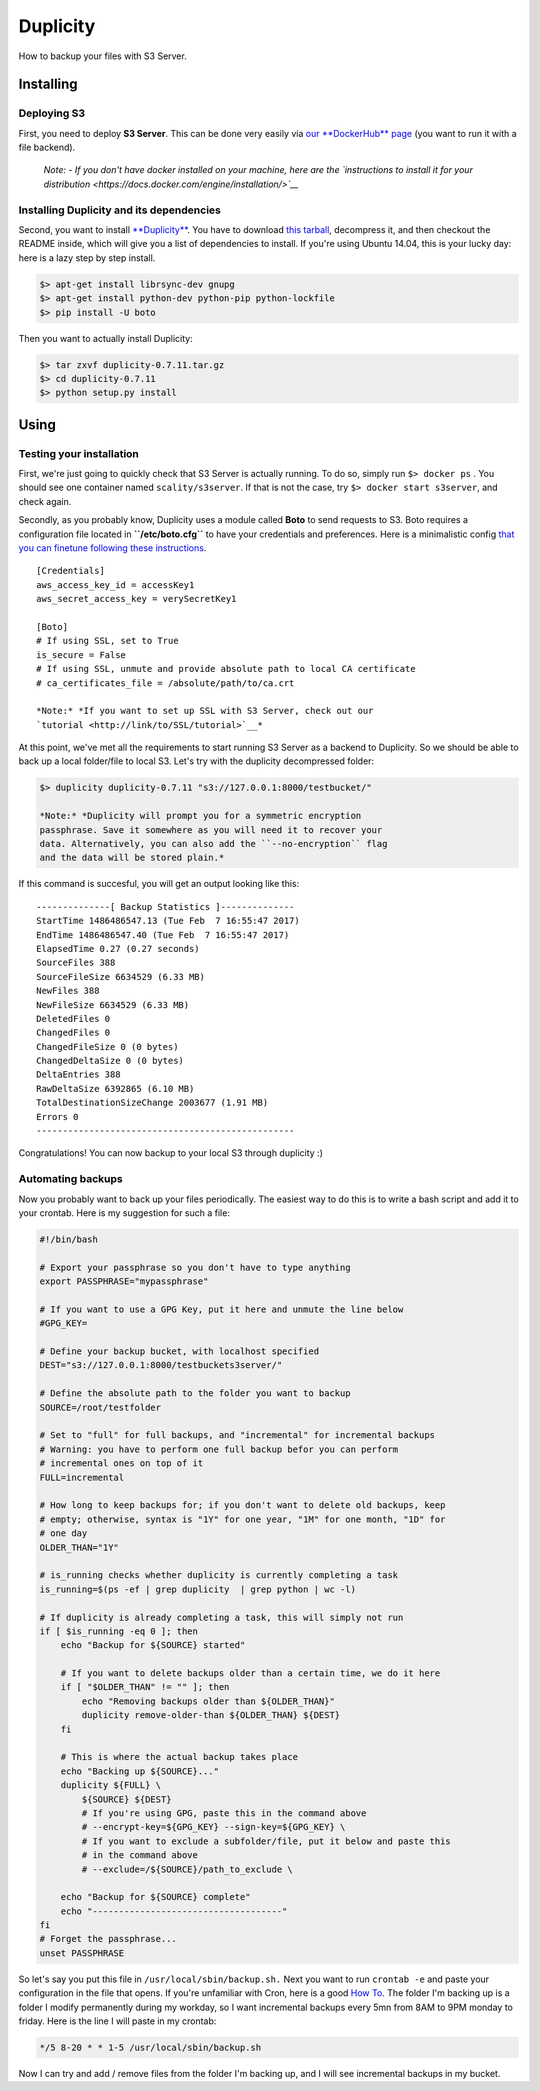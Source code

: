 Duplicity
===================================================

How to backup your files with S3 Server.

Installing
----------

Deploying S3
~~~~~~~~~~~~

First, you need to deploy **S3 Server**. This can be done very easily
via `our **DockerHub**
page <https://hub.docker.com/r/scality/s3server/>`__ (you want to run it
with a file backend).

    *Note:* *- If you don't have docker installed on your machine, here
    are the `instructions to install it for your
    distribution <https://docs.docker.com/engine/installation/>`__*

Installing Duplicity and its dependencies
~~~~~~~~~~~~~~~~~~~~~~~~~~~~~~~~~~~~~~~~~

Second, you want to install
`**Duplicity** <http://duplicity.nongnu.org/index.html>`__. You have to
download `this
tarball <https://code.launchpad.net/duplicity/0.7-series/0.7.11/+download/duplicity-0.7.11.tar.gz>`__,
decompress it, and then checkout the README inside, which will give you
a list of dependencies to install. If you're using Ubuntu 14.04, this is
your lucky day: here is a lazy step by step install.

.. code:: sh

    $> apt-get install librsync-dev gnupg
    $> apt-get install python-dev python-pip python-lockfile
    $> pip install -U boto

Then you want to actually install Duplicity:

.. code:: sh

    $> tar zxvf duplicity-0.7.11.tar.gz
    $> cd duplicity-0.7.11
    $> python setup.py install

Using
-----

Testing your installation
~~~~~~~~~~~~~~~~~~~~~~~~~

First, we're just going to quickly check that S3 Server is actually
running. To do so, simply run ``$> docker ps`` . You should see one
container named ``scality/s3server``. If that is not the case, try
``$> docker start s3server``, and check again.

Secondly, as you probably know, Duplicity uses a module called **Boto**
to send requests to S3. Boto requires a configuration file located in
**``/etc/boto.cfg``** to have your credentials and preferences. Here is
a minimalistic config `that you can finetune following these
instructions <http://boto.cloudhackers.com/en/latest/getting_started.html>`__.

::

    [Credentials]
    aws_access_key_id = accessKey1
    aws_secret_access_key = verySecretKey1

    [Boto]
    # If using SSL, set to True
    is_secure = False
    # If using SSL, unmute and provide absolute path to local CA certificate
    # ca_certificates_file = /absolute/path/to/ca.crt

    *Note:* *If you want to set up SSL with S3 Server, check out our
    `tutorial <http://link/to/SSL/tutorial>`__*

At this point, we've met all the requirements to start running S3 Server
as a backend to Duplicity. So we should be able to back up a local
folder/file to local S3. Let's try with the duplicity decompressed
folder:

.. code:: sh

    $> duplicity duplicity-0.7.11 "s3://127.0.0.1:8000/testbucket/"

    *Note:* *Duplicity will prompt you for a symmetric encryption
    passphrase. Save it somewhere as you will need it to recover your
    data. Alternatively, you can also add the ``--no-encryption`` flag
    and the data will be stored plain.*

If this command is succesful, you will get an output looking like this:

::

    --------------[ Backup Statistics ]--------------
    StartTime 1486486547.13 (Tue Feb  7 16:55:47 2017)
    EndTime 1486486547.40 (Tue Feb  7 16:55:47 2017)
    ElapsedTime 0.27 (0.27 seconds)
    SourceFiles 388
    SourceFileSize 6634529 (6.33 MB)
    NewFiles 388
    NewFileSize 6634529 (6.33 MB)
    DeletedFiles 0
    ChangedFiles 0
    ChangedFileSize 0 (0 bytes)
    ChangedDeltaSize 0 (0 bytes)
    DeltaEntries 388
    RawDeltaSize 6392865 (6.10 MB)
    TotalDestinationSizeChange 2003677 (1.91 MB)
    Errors 0
    -------------------------------------------------

Congratulations! You can now backup to your local S3 through duplicity
:)

Automating backups
~~~~~~~~~~~~~~~~~~

Now you probably want to back up your files periodically. The easiest
way to do this is to write a bash script and add it to your crontab.
Here is my suggestion for such a file:

.. code:: sh

    #!/bin/bash

    # Export your passphrase so you don't have to type anything
    export PASSPHRASE="mypassphrase"

    # If you want to use a GPG Key, put it here and unmute the line below
    #GPG_KEY=

    # Define your backup bucket, with localhost specified
    DEST="s3://127.0.0.1:8000/testbuckets3server/"

    # Define the absolute path to the folder you want to backup
    SOURCE=/root/testfolder

    # Set to "full" for full backups, and "incremental" for incremental backups
    # Warning: you have to perform one full backup befor you can perform
    # incremental ones on top of it
    FULL=incremental

    # How long to keep backups for; if you don't want to delete old backups, keep
    # empty; otherwise, syntax is "1Y" for one year, "1M" for one month, "1D" for
    # one day
    OLDER_THAN="1Y"

    # is_running checks whether duplicity is currently completing a task
    is_running=$(ps -ef | grep duplicity  | grep python | wc -l)

    # If duplicity is already completing a task, this will simply not run
    if [ $is_running -eq 0 ]; then
        echo "Backup for ${SOURCE} started"

        # If you want to delete backups older than a certain time, we do it here
        if [ "$OLDER_THAN" != "" ]; then
            echo "Removing backups older than ${OLDER_THAN}"
            duplicity remove-older-than ${OLDER_THAN} ${DEST}
        fi

        # This is where the actual backup takes place
        echo "Backing up ${SOURCE}..."
        duplicity ${FULL} \
            ${SOURCE} ${DEST}
            # If you're using GPG, paste this in the command above
            # --encrypt-key=${GPG_KEY} --sign-key=${GPG_KEY} \
            # If you want to exclude a subfolder/file, put it below and paste this
            # in the command above
            # --exclude=/${SOURCE}/path_to_exclude \

        echo "Backup for ${SOURCE} complete"
        echo "------------------------------------"
    fi
    # Forget the passphrase...
    unset PASSPHRASE

So let's say you put this file in ``/usr/local/sbin/backup.sh.`` Next
you want to run ``crontab -e`` and paste your configuration in the file
that opens. If you're unfamiliar with Cron, here is a good `How
To <https://help.ubuntu.com/community/CronHowto>`__. The folder I'm
backing up is a folder I modify permanently during my workday, so I want
incremental backups every 5mn from 8AM to 9PM monday to friday. Here is
the line I will paste in my crontab:

.. code:: cron

    */5 8-20 * * 1-5 /usr/local/sbin/backup.sh

Now I can try and add / remove files from the folder I'm backing up, and
I will see incremental backups in my bucket.
